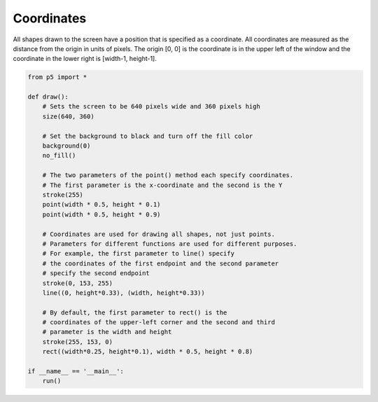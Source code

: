 ***********
Coordinates
***********

.. raw:: html

  <script>
    function setup() {
      var canvas = createCanvas(720, 400);
      canvas.parent('sketch-holder');
    }

    function draw() {
    // Set the background to black and turn off the fill color
    background(0);
    noFill();

    // The two parameters of the point() method each specify
    // coordinates.
    // The first parameter is the x-coordinate and the second is the Y
    stroke(255);
    point(width * 0.5, height * 0.5);
    point(width * 0.5, height * 0.25);

    // Coordinates are used for drawing all shapes, not just points.
    // Parameters for different functions are used for different
    // purposes. For example, the first two parameters to line()
    // specify the coordinates of the first endpoint and the second
    // two parameters specify the second endpoint
    stroke(0, 153, 255);
    line(0, height * 0.33, width, height * 0.33);

    // By default, the first two parameters to rect() are the
    // coordinates of the upper-left corner and the second pair
    // is the width and height
    stroke(255, 153, 0);
    rect(width * 0.25, height * 0.1, width * 0.5, height * 0.8);
    }
    </script>
    <div id="sketch-holder"></div>


All shapes drawn to the screen have a position that is specified as a coordinate. All coordinates are measured as the distance from the origin in units of pixels. The origin [0, 0] is the coordinate is in the upper left of the window and the coordinate in the lower right is [width-1, height-1].

.. code:: python

  from p5 import *

  def draw():
      # Sets the screen to be 640 pixels wide and 360 pixels high
      size(640, 360)

      # Set the background to black and turn off the fill color
      background(0)
      no_fill()

      # The two parameters of the point() method each specify coordinates.
      # The first parameter is the x-coordinate and the second is the Y
      stroke(255)
      point(width * 0.5, height * 0.1)
      point(width * 0.5, height * 0.9)

      # Coordinates are used for drawing all shapes, not just points.
      # Parameters for different functions are used for different purposes.
      # For example, the first parameter to line() specify
      # the coordinates of the first endpoint and the second parameter
      # specify the second endpoint
      stroke(0, 153, 255)
      line((0, height*0.33), (width, height*0.33))

      # By default, the first parameter to rect() is the
      # coordinates of the upper-left corner and the second and third
      # parameter is the width and height
      stroke(255, 153, 0)
      rect((width*0.25, height*0.1), width * 0.5, height * 0.8)

  if __name__ == '__main__':
      run()
